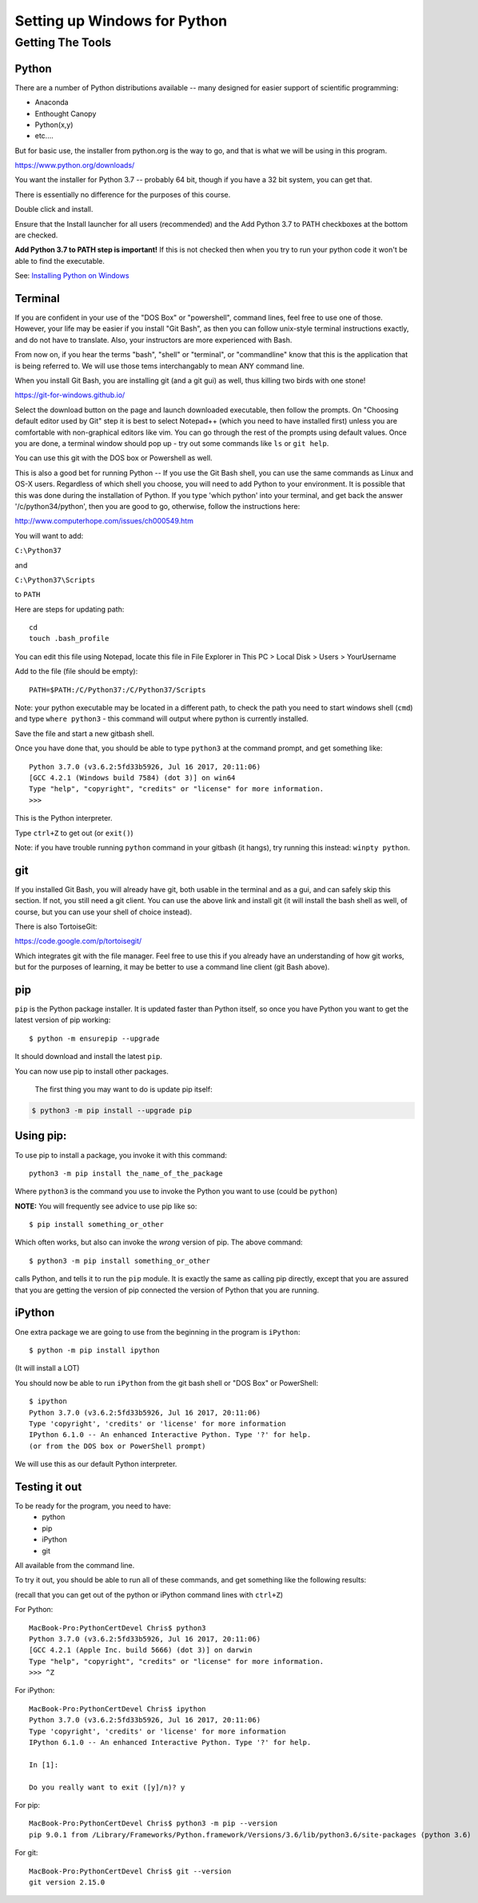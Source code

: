 .. _python_for_windows:

#############################
Setting up Windows for Python
#############################

Getting The Tools
==================

Python
-------

There are a number of Python distributions available -- many designed for easier support of scientific programming:

- Anaconda
- Enthought Canopy
- Python(x,y)
- etc....

But for basic use, the installer from python.org is the way to go, and that is what we will be using in this program.

https://www.python.org/downloads/

You want the installer for Python 3.7 -- probably 64 bit, though if you have a 32 bit system, you can get that.

There is essentially no difference for the purposes of this course.

Double click and install.

Ensure that the Install launcher for all users (recommended) and the Add Python 3.7 to PATH checkboxes at the bottom are checked.

**Add Python 3.7 to PATH step is important!** If this is not checked then when you try to run your python code it won't be able to find the executable.

See: `Installing Python on Windows <https://www.ics.uci.edu/~pattis/common/handouts/pythoneclipsejava/python.html>`_

.. _git_bash:

Terminal
---------

If you are confident in your use of the "DOS Box" or "powershell", command lines, feel free to use one of those. However, your life may be easier if you install "Git Bash", as then you can follow unix-style terminal instructions exactly, and do not have to translate. Also, your instructors are more experienced with Bash.

From now on, if you hear the terms "bash", "shell" or "terminal", or "commandline" know that this is the application that is being referred to. We will use those tems interchangably to mean ANY command line.

When you install Git Bash, you are installing git (and a git gui) as well, thus killing two birds with one stone!

https://git-for-windows.github.io/

Select the download button on the page and launch downloaded executable, then follow the prompts. On "Choosing default editor used by Git" step it is best to select Notepad++ (which you need to have installed first) unless you are comfortable with non-graphical editors like vim.
You can go through the rest of the prompts using default values. Once you are done, a terminal window should pop up - try out some commands like ``ls`` or ``git help``.

You can use this git with the DOS box or Powershell as well.

This is also a good bet for running Python -- If you use the Git Bash shell, you can use the same commands as Linux and OS-X users. Regardless of which shell you choose, you will need to add Python to your environment. It is possible that this was done during the installation of Python. If you type 'which python' into your terminal, and get back the answer '/c/python34/python', then you are good to go, otherwise, follow the instructions here:

http://www.computerhope.com/issues/ch000549.htm

You will want to add:

``C:\Python37``

and

``C:\Python37\Scripts``

to ``PATH``

Here are steps for updating path:

::

    cd
    touch .bash_profile

You can edit this file using Notepad, locate this file in File Explorer in This PC > Local Disk > Users > YourUsername

Add to the file (file should be empty):

::

    PATH=$PATH:/C/Python37:/C/Python37/Scripts

Note: your python executable may be located in a different path, to check the path you need to start windows shell (``cmd``) and type ``where python3`` - this command will output where python is currently installed.

Save the file and start a new gitbash shell.

Once you have done that, you should be able to type ``python3`` at the command prompt, and get something like:

::

  Python 3.7.0 (v3.6.2:5fd33b5926, Jul 16 2017, 20:11:06)
  [GCC 4.2.1 (Windows build 7584) (dot 3)] on win64
  Type "help", "copyright", "credits" or "license" for more information.
  >>>

This is the Python interpreter.

Type ``ctrl+Z`` to get out (or ``exit()``)

Note: if you have trouble running ``python`` command in your gitbash (it hangs), try running this instead: ``winpty python``.


git
---

If you installed Git Bash, you will already have git, both usable in the terminal and as a gui, and can safely skip this section. If not, you still need a git client. You can use the above link and install git (it will install the bash shell as well, of course, but you can use your shell of choice instead).

There is also TortoiseGit:

https://code.google.com/p/tortoisegit/

Which integrates git with the file manager. Feel free to use this if you already have an understanding of how git works, but for the purposes of learning, it may be better to use a command line client (git Bash above).


pip
---

``pip`` is the Python package installer. It is updated faster than Python itself, so once you have Python you want to get the latest version of pip working::

  $ python -m ensurepip --upgrade

It should download and install the latest ``pip``.

You can now use pip to install other packages.

 The first thing you may want to do is update pip itself:

.. code-block:: bash

  $ python3 -m pip install --upgrade pip

Using pip:
----------

To use pip to install a package, you invoke it with this command::

  python3 -m pip install the_name_of_the_package

Where ``python3`` is the command you use to invoke the Python you want to use (could be ``python``)

**NOTE:** You will frequently see advice to use pip like so::

  $ pip install something_or_other

Which often works, but also can invoke the *wrong* version of pip. The above command::

  $ python3 -m pip install something_or_other

calls Python, and tells it to run the ``pip`` module. It is exactly the same as calling pip directly, except that you are assured that you are getting the version of pip connected the version of Python that you are running.


iPython
--------

One extra package we are going to use from the beginning in the program is ``iPython``::

  $ python -m pip install ipython

(It will install a LOT)

You should now be able to run ``iPython`` from the git bash shell or "DOS Box" or PowerShell::

    $ ipython
    Python 3.7.0 (v3.6.2:5fd33b5926, Jul 16 2017, 20:11:06)
    Type 'copyright', 'credits' or 'license' for more information
    IPython 6.1.0 -- An enhanced Interactive Python. Type '?' for help.
    (or from the DOS box or PowerShell prompt)

We will use this as our default Python interpreter.


Testing it out
--------------

To be ready for the program, you need to have:
 - python
 - pip
 - iPython
 - git

All available from the command line.

To try it out, you should be able to run all of these commands, and get something like the following results:

(recall that you can get out of the python or iPython command lines with ``ctrl+Z``)

For Python:

::

  MacBook-Pro:PythonCertDevel Chris$ python3
  Python 3.7.0 (v3.6.2:5fd33b5926, Jul 16 2017, 20:11:06)
  [GCC 4.2.1 (Apple Inc. build 5666) (dot 3)] on darwin
  Type "help", "copyright", "credits" or "license" for more information.
  >>> ^Z

For iPython:

::

  MacBook-Pro:PythonCertDevel Chris$ ipython
  Python 3.7.0 (v3.6.2:5fd33b5926, Jul 16 2017, 20:11:06)
  Type 'copyright', 'credits' or 'license' for more information
  IPython 6.1.0 -- An enhanced Interactive Python. Type '?' for help.

  In [1]:

  Do you really want to exit ([y]/n)? y

For pip:

::

  MacBook-Pro:PythonCertDevel Chris$ python3 -m pip --version
  pip 9.0.1 from /Library/Frameworks/Python.framework/Versions/3.6/lib/python3.6/site-packages (python 3.6)

For git:

::

  MacBook-Pro:PythonCertDevel Chris$ git --version
  git version 2.15.0
